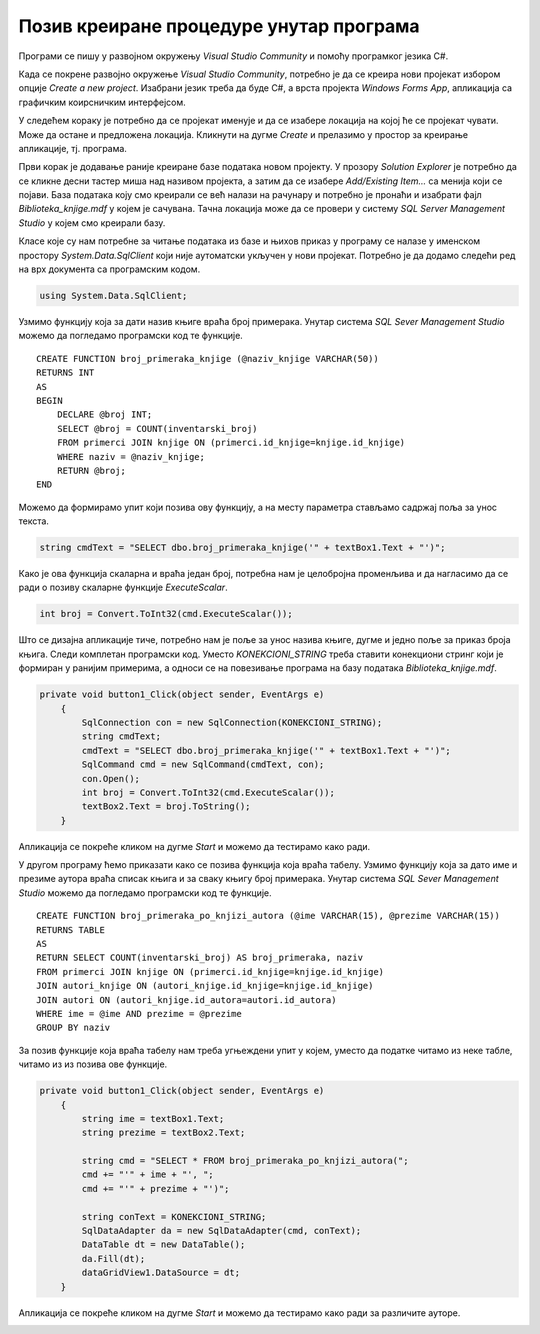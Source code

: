 Позив креиране процедуре унутар програма
========================================

.. suggestionnote::

    Поред процедура, у систему за управљање базама података смо могли да креирамо и функције. Функције остају запамћене у бази података и по потреби могу да се позивају. Имамо две врсте функција: скаларне функције и функције које враћају табелу. Кроз два примера ћемо приказати како се различите врсте функција позивају унутар програма. 

Програми се пишу у развојном окружењу *Visual Studio Community* и помоћу програмког језика C#.  

Када се покрене развојно окружење *Visual Studio Community*, потребно је да се креира нови пројекат избором опције *Create a new project*. Изабрани језик треба да буде С#, а врста пројекта *Windows Forms App*, апликација са графичким коирсничким интерфејсом. 

У следећем кораку је потребно да се пројекат именује и да се изабере локација на којој ће се пројекат чувати. Може да остане и предложена локација. Кликнути на дугме *Create* и прелазимо у простор за креирање апликације, тј. програма. 

Први корак је додавање раније креиране базе података новом пројекту. У прозору *Solution Explorer* је потребно да се кликне десни тастер миша над називом пројекта, а затим да се изабере *Add/Existing Item...* са менија који се појави. База података коју смо креирали се већ налази на рачунару и потребно је пронаћи и изабрати фајл *Biblioteka_knjige.mdf* у којем је сачувана. Тачна локација може да се провери у систему *SQL Server Management Studio* у којем смо креирали базу. 

.. image:: ../../_images/slika_37a.jpg
    :width: 780
    :align: center


Класе које су нам потребне за читање података из базе и њихов приказ у програму се налазе у именском простору *System.Data.SqlClient* који није аутоматски укључен у нови пројекат. Потребно је да додамо следећи ред на врх документа са програмским кодом. 

.. code-block:: Csharp

    using System.Data.SqlClient;

Узмимо функцију која за дати назив књиге враћа број примерака. Унутар система *SQL Sever Management Studio* можемо да погледамо програмски код те функције. 

::

    CREATE FUNCTION broj_primeraka_knjige (@naziv_knjige VARCHAR(50))
    RETURNS INT
    AS 
    BEGIN
        DECLARE @broj INT;
        SELECT @broj = COUNT(inventarski_broj)
        FROM primerci JOIN knjige ON (primerci.id_knjige=knjige.id_knjige)
        WHERE naziv = @naziv_knjige;
        RETURN @broj;
    END

Можемо да формирамо упит који позива ову функцију, а на месту параметра стављамо садржај поља за унос текста. 

.. code-block:: Csharp

    string cmdText = "SELECT dbo.broj_primeraka_knjige('" + textBox1.Text + "')";

Како је ова функција скаларна и враћа један број, потребна нам је целобројна променљива и да нагласимо да се ради о позиву скаларне функције *ExecuteScalar*. 

.. code-block:: Csharp

    int broj = Convert.ToInt32(cmd.ExecuteScalar());

Што се дизајна апликације тиче, потребно нам је поље за унос назива књиге, дугме и једно поље за приказ броја књига. Следи комплетан програмски код. Уместо *KONEKCIONI_STRING* треба ставити конекциони стринг који је формиран у ранијим примерима, а односи се на повезивање програма на базу података *Biblioteka_knjige.mdf*. 

.. code-block:: Csharp

    private void button1_Click(object sender, EventArgs e)
        {
            SqlConnection con = new SqlConnection(KONEKCIONI_STRING);
            string cmdText;
            cmdText = "SELECT dbo.broj_primeraka_knjige('" + textBox1.Text + "')";
            SqlCommand cmd = new SqlCommand(cmdText, con);
            con.Open();
            int broj = Convert.ToInt32(cmd.ExecuteScalar());
            textBox2.Text = broj.ToString();
        }

Апликација се покреће кликом на дугме *Start* и можемо да тестирамо како ради.

.. image:: ../../_images/slika_38a.jpg
    :width: 780
    :align: center

У другом програму ћемо приказати како се позива функција која враћа табелу. Узмимо функцију која за дато име и презиме аутора враћа списак књига и за сваку књигу број примерака. Унутар система *SQL Sever Management Studio* можемо да погледамо програмски код те функције. 

::

    CREATE FUNCTION broj_primeraka_po_knjizi_autora (@ime VARCHAR(15), @prezime VARCHAR(15))
    RETURNS TABLE
    AS
    RETURN SELECT COUNT(inventarski_broj) AS broj_primeraka, naziv
    FROM primerci JOIN knjige ON (primerci.id_knjige=knjige.id_knjige)
    JOIN autori_knjige ON (autori_knjige.id_knjige=knjige.id_knjige)
    JOIN autori ON (autori_knjige.id_autora=autori.id_autora)
    WHERE ime = @ime AND prezime = @prezime
    GROUP BY naziv

За позив функције која враћа табелу нам треба угњеждени упит у којем, уместо да податке читамо из неке табле, читамо из из позива ове функције. 

.. code-block:: Csharp

    private void button1_Click(object sender, EventArgs e)
        {
            string ime = textBox1.Text;
            string prezime = textBox2.Text;

            string cmd = "SELECT * FROM broj_primeraka_po_knjizi_autora(";
            cmd += "'" + ime + "', ";
            cmd += "'" + prezime + "')";

            string conText = KONEKCIONI_STRING;
            SqlDataAdapter da = new SqlDataAdapter(cmd, conText);
            DataTable dt = new DataTable();
            da.Fill(dt);
            dataGridView1.DataSource = dt;
        }

Апликација се покреће кликом на дугме *Start* и можемо да тестирамо како ради за различите ауторе.

.. image:: ../../_images/slika_38b.jpg
    :width: 780
    :align: center

.. image:: ../../_images/slika_38c.jpg
    :width: 780
    :align: center